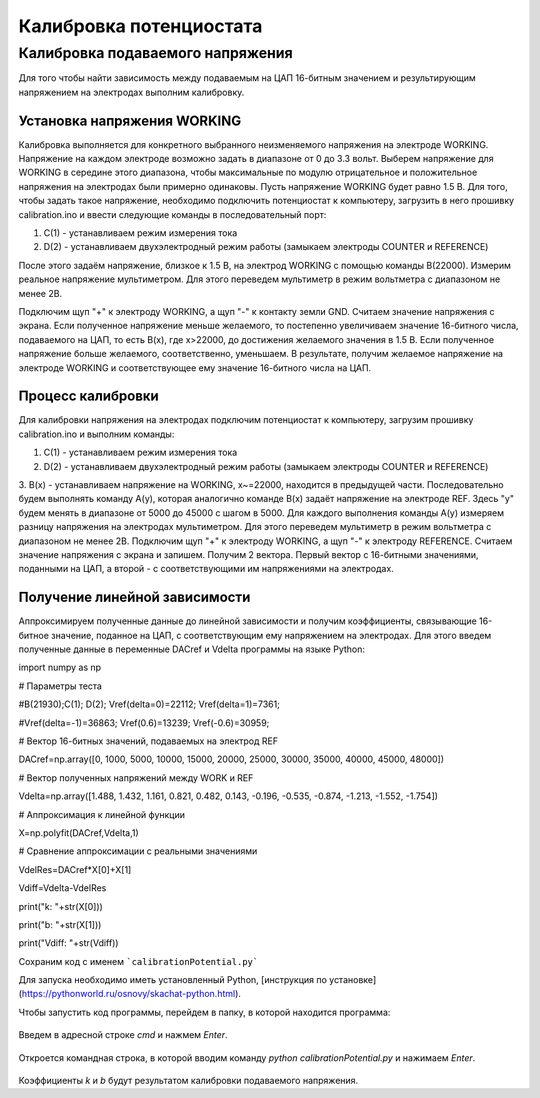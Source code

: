 Калибровка потенциостата
=========================

Калибровка подаваемого напряжения
_____________________________________


Для того чтобы найти зависимость между подаваемым на ЦАП 16-битным значением и результирующим напряжением на электродах выполним калибровку.


Установка напряжения WORKING
-----------------------------

Калибровка выполняется для конкретного выбранного неизменяемого напряжения на электроде WORKING. Напряжение на каждом электроде возможно задать в диапазоне от 0 до 3.3 вольт. Выберем напряжение для WORKING в середине этого диапазона, чтобы максимальные по модулю отрицательное и положительное напряжения на электродах были примерно одинаковы. Пусть напряжение WORKING будет равно 1.5 В. Для того, чтобы задать такое напряжение, необходимо подключить потенциостат к компьютеру, загрузить в него прошивку calibration.ino и ввести следующие команды в последовательный порт:

1. C(1) - устанавливаем режим измерения тока

2. D(2) - устанавливаем двухэлектродный режим работы (замыкаем электроды COUNTER и REFERENCE)

После этого задаём напряжение, близкое к 1.5 В, на электрод WORKING с помощью команды B(22000). Измерим реальное напряжение мультиметром. Для этого переведем мультиметр в режим вольтметра с диапазоном не менее 2В. 

Подключим щуп "+" к электроду WORKING, а щуп "-" к контакту земли GND. Считаем значение напряжения с экрана. Если полученное напряжение меньше желаемого, то постепенно увеличиваем значение 16-битного числа, подаваемого на ЦАП, то есть B(x), где x>22000, до достижения желаемого значения в 1.5 В. Если полученное напряжение больше желаемого, соответственно, уменьшаем. В результате, получим желаемое напряжение на электроде WORKING и соответствующее ему значение 16-битного числа на ЦАП.



Процесс калибровки
--------------------

Для калибровки напряжения на электродах подключим потенциостат к компьютеру, загрузим прошивку calibration.ino и выполним команды:

1. C(1) - устанавливаем режим измерения тока

2. D(2) - устанавливаем двухэлектродный режим работы (замыкаем электроды COUNTER и REFERENCE)

3. B(x) - устанавливаем напряжение на WORKING, x~=22000, находится в предыдущей части.
Последовательно будем выполнять команду A(y), которая аналогично команде B(x) задаёт напряжение на электроде REF. Здесь "у" будем менять в диапазоне от 5000 до 45000 с шагом в 5000. Для каждого выполнения команды A(y) измеряем разницу напряжения на электродах мультиметром. Для этого переведем мультиметр в режим вольтметра с диапазоном не менее 2В. Подключим щуп "+" к электроду WORKING, а щуп "-" к электроду REFERENCE. Считаем значение напряжения с экрана и запишем. Получим 2 вектора. Первый вектор с 16-битными значениями, поданными на ЦАП, а второй - с соответствующими им напряжениями на электродах.


Получение линейной зависимости
--------------------------------

Аппроксимируем полученные данные до линейной зависимости и получим коэффициенты, связывающие 16-битное значение, поданное на ЦАП, с соответствующим ему напряжением на электродах. 
Для этого введем полученные данные в переменные DACref и Vdelta программы на языке Python:

import numpy as np

# Параметры теста

#B(21930);C(1); D(2);  Vref(delta=0)=22112; Vref(delta=1)=7361;

#Vref(delta=-1)=36863; Vref(0.6)=13239; Vref(-0.6)=30959;

# Вектор 16-битных значений, подаваемых на электрод REF

DACref=np.array([0, 1000, 5000, 10000, 15000, 20000, 25000, 30000, 35000, 40000, 45000, 48000])

# Вектор полученных напряжений между WORK и REF

Vdelta=np.array([1.488, 1.432, 1.161, 0.821, 0.482, 0.143, -0.196, -0.535, -0.874, -1.213, -1.552, -1.754])

# Аппроксимация к линейной функции

X=np.polyfit(DACref,Vdelta,1)

# Сравнение аппроксимации с реальными значениями

VdelRes=DACref*X[0]+X[1]

Vdiff=Vdelta-VdelRes

print("k: "+str(X[0]))

print("b: "+str(X[1]))

print("Vdiff: "+str(Vdiff))

Сохраним код с именем ```calibrationPotential.py```

Для запуска необходимо иметь установленный Python, [инструкция по установке](https://pythonworld.ru/osnovy/skachat-python.html).

Чтобы запустить код программы, перейдем в папку, в которой находится программа:

.. figure:: _static/Pictures/calibration/explorer.png
    :scale: 50 %
    :align: center

Введем в адресной строке `cmd` и нажмем `Enter`.

.. figure:: _static/Pictures/calibration/explorerCMD.png
    :scale: 50 %
    :align: center

Откроется командная строка, в которой вводим команду `python calibrationPotential.py` и нажимаем `Enter`.

.. figure:: _static/Pictures/calibration/cmdRun.png
    :scale: 50 %
    :align: center

Коэффициенты `k` и `b` будут результатом калибровки подаваемого напряжения.




















































































